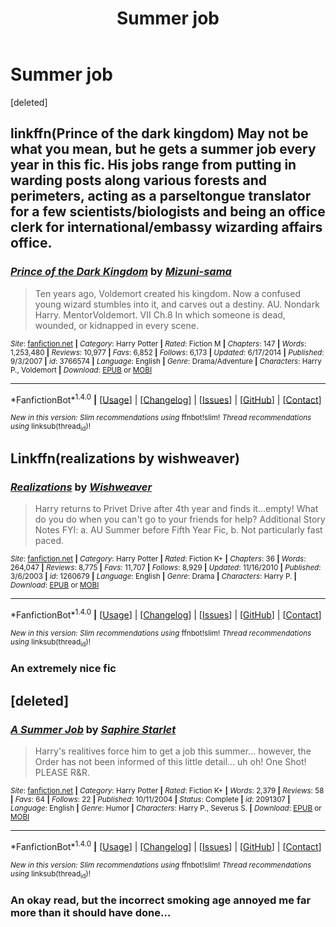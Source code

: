 #+TITLE: Summer job

* Summer job
:PROPERTIES:
:Score: 1
:DateUnix: 1498679805.0
:DateShort: 2017-Jun-29
:END:
[deleted]


** linkffn(Prince of the dark kingdom) May not be what you mean, but he gets a summer job every year in this fic. His jobs range from putting in warding posts along various forests and perimeters, acting as a parseltongue translator for a few scientists/biologists and being an office clerk for international/embassy wizarding affairs office.
:PROPERTIES:
:Author: dehue
:Score: 3
:DateUnix: 1498683656.0
:DateShort: 2017-Jun-29
:END:

*** [[http://www.fanfiction.net/s/3766574/1/][*/Prince of the Dark Kingdom/*]] by [[https://www.fanfiction.net/u/1355498/Mizuni-sama][/Mizuni-sama/]]

#+begin_quote
  Ten years ago, Voldemort created his kingdom. Now a confused young wizard stumbles into it, and carves out a destiny. AU. Nondark Harry. MentorVoldemort. VII Ch.8 In which someone is dead, wounded, or kidnapped in every scene.
#+end_quote

^{/Site/: [[http://www.fanfiction.net/][fanfiction.net]] *|* /Category/: Harry Potter *|* /Rated/: Fiction M *|* /Chapters/: 147 *|* /Words/: 1,253,480 *|* /Reviews/: 10,977 *|* /Favs/: 6,852 *|* /Follows/: 6,173 *|* /Updated/: 6/17/2014 *|* /Published/: 9/3/2007 *|* /id/: 3766574 *|* /Language/: English *|* /Genre/: Drama/Adventure *|* /Characters/: Harry P., Voldemort *|* /Download/: [[http://www.ff2ebook.com/old/ffn-bot/index.php?id=3766574&source=ff&filetype=epub][EPUB]] or [[http://www.ff2ebook.com/old/ffn-bot/index.php?id=3766574&source=ff&filetype=mobi][MOBI]]}

--------------

*FanfictionBot*^{1.4.0} *|* [[[https://github.com/tusing/reddit-ffn-bot/wiki/Usage][Usage]]] | [[[https://github.com/tusing/reddit-ffn-bot/wiki/Changelog][Changelog]]] | [[[https://github.com/tusing/reddit-ffn-bot/issues/][Issues]]] | [[[https://github.com/tusing/reddit-ffn-bot/][GitHub]]] | [[[https://www.reddit.com/message/compose?to=tusing][Contact]]]

^{/New in this version: Slim recommendations using/ ffnbot!slim! /Thread recommendations using/ linksub(thread_id)!}
:PROPERTIES:
:Author: FanfictionBot
:Score: 1
:DateUnix: 1498683665.0
:DateShort: 2017-Jun-29
:END:


** Linkffn(realizations by wishweaver)
:PROPERTIES:
:Score: 2
:DateUnix: 1498688112.0
:DateShort: 2017-Jun-29
:END:

*** [[http://www.fanfiction.net/s/1260679/1/][*/Realizations/*]] by [[https://www.fanfiction.net/u/352362/Wishweaver][/Wishweaver/]]

#+begin_quote
  Harry returns to Privet Drive after 4th year and finds it...empty! What do you do when you can't go to your friends for help? Additional Story Notes FYI: a. AU Summer before Fifth Year Fic, b. Not particularly fast paced.
#+end_quote

^{/Site/: [[http://www.fanfiction.net/][fanfiction.net]] *|* /Category/: Harry Potter *|* /Rated/: Fiction K+ *|* /Chapters/: 36 *|* /Words/: 264,047 *|* /Reviews/: 8,775 *|* /Favs/: 11,707 *|* /Follows/: 8,929 *|* /Updated/: 11/16/2010 *|* /Published/: 3/6/2003 *|* /id/: 1260679 *|* /Language/: English *|* /Genre/: Drama *|* /Characters/: Harry P. *|* /Download/: [[http://www.ff2ebook.com/old/ffn-bot/index.php?id=1260679&source=ff&filetype=epub][EPUB]] or [[http://www.ff2ebook.com/old/ffn-bot/index.php?id=1260679&source=ff&filetype=mobi][MOBI]]}

--------------

*FanfictionBot*^{1.4.0} *|* [[[https://github.com/tusing/reddit-ffn-bot/wiki/Usage][Usage]]] | [[[https://github.com/tusing/reddit-ffn-bot/wiki/Changelog][Changelog]]] | [[[https://github.com/tusing/reddit-ffn-bot/issues/][Issues]]] | [[[https://github.com/tusing/reddit-ffn-bot/][GitHub]]] | [[[https://www.reddit.com/message/compose?to=tusing][Contact]]]

^{/New in this version: Slim recommendations using/ ffnbot!slim! /Thread recommendations using/ linksub(thread_id)!}
:PROPERTIES:
:Author: FanfictionBot
:Score: 1
:DateUnix: 1498688132.0
:DateShort: 2017-Jun-29
:END:


*** An extremely nice fic
:PROPERTIES:
:Author: Stjernepus
:Score: 1
:DateUnix: 1498689957.0
:DateShort: 2017-Jun-29
:END:


** [deleted]
:PROPERTIES:
:Score: 1
:DateUnix: 1498743688.0
:DateShort: 2017-Jun-29
:END:

*** [[http://www.fanfiction.net/s/2091307/1/][*/A Summer Job/*]] by [[https://www.fanfiction.net/u/683853/Saphire-Starlet][/Saphire Starlet/]]

#+begin_quote
  Harry's realitives force him to get a job this summer... however, the Order has not been informed of this little detail... uh oh! One Shot! PLEASE R&R.
#+end_quote

^{/Site/: [[http://www.fanfiction.net/][fanfiction.net]] *|* /Category/: Harry Potter *|* /Rated/: Fiction K+ *|* /Words/: 2,379 *|* /Reviews/: 58 *|* /Favs/: 64 *|* /Follows/: 22 *|* /Published/: 10/11/2004 *|* /Status/: Complete *|* /id/: 2091307 *|* /Language/: English *|* /Genre/: Humor *|* /Characters/: Harry P., Severus S. *|* /Download/: [[http://www.ff2ebook.com/old/ffn-bot/index.php?id=2091307&source=ff&filetype=epub][EPUB]] or [[http://www.ff2ebook.com/old/ffn-bot/index.php?id=2091307&source=ff&filetype=mobi][MOBI]]}

--------------

*FanfictionBot*^{1.4.0} *|* [[[https://github.com/tusing/reddit-ffn-bot/wiki/Usage][Usage]]] | [[[https://github.com/tusing/reddit-ffn-bot/wiki/Changelog][Changelog]]] | [[[https://github.com/tusing/reddit-ffn-bot/issues/][Issues]]] | [[[https://github.com/tusing/reddit-ffn-bot/][GitHub]]] | [[[https://www.reddit.com/message/compose?to=tusing][Contact]]]

^{/New in this version: Slim recommendations using/ ffnbot!slim! /Thread recommendations using/ linksub(thread_id)!}
:PROPERTIES:
:Author: FanfictionBot
:Score: 1
:DateUnix: 1498743700.0
:DateShort: 2017-Jun-29
:END:


*** An okay read, but the incorrect smoking age annoyed me far more than it should have done...
:PROPERTIES:
:Author: Lozza_Maniac
:Score: 1
:DateUnix: 1498756794.0
:DateShort: 2017-Jun-29
:END:
